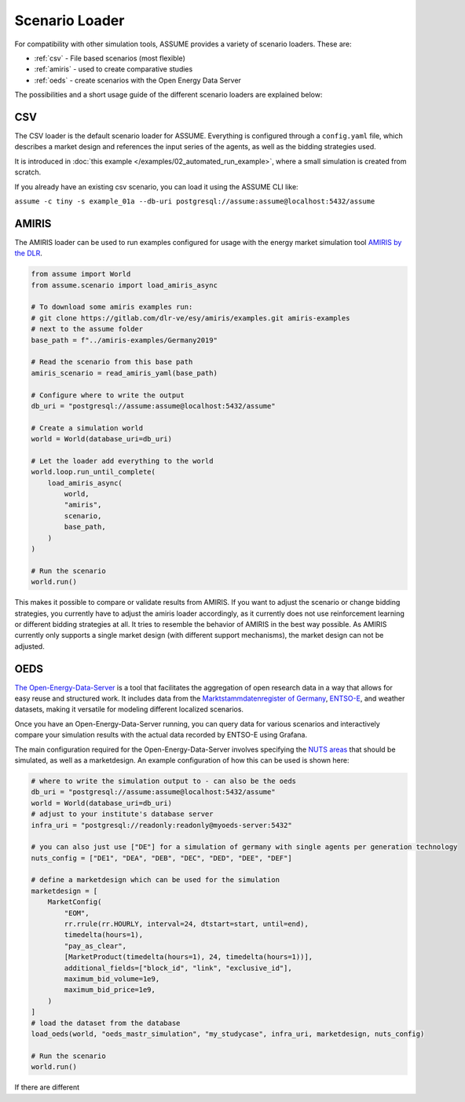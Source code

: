 .. SPDX-FileCopyrightText: ASSUME Developers
..
.. SPDX-License-Identifier: AGPL-3.0-or-later

Scenario Loader
===============

For compatibility with other simulation tools, ASSUME provides a variety of scenario loaders. These are:

- :ref:`csv` - File based scenarios (most flexible)
- :ref:`amiris` - used to create comparative studies
- :ref:`oeds` - create scenarios with the Open Energy Data Server


The possibilities and a short usage guide of the different scenario loaders are explained below:


.. _csv:
CSV
---

The CSV loader is the default scenario loader for ASSUME. Everything is configured through a ``config.yaml`` file, which describes a market design and references the input series of the agents, as well as the bidding strategies used.

It is introduced in :doc:`this example </examples/02_automated_run_example>`, where a small simulation is created from scratch.

If you already have an existing csv scenario, you can load it using the ASSUME CLI like:

``assume -c tiny -s example_01a --db-uri postgresql://assume:assume@localhost:5432/assume``

.. _amiris:
AMIRIS
------

The AMIRIS loader can be used to run examples configured for usage with the energy market simulation tool `AMIRIS by the DLR <https://gitlab.com/dlr-ve/esy/amiris/amiris>`_.

.. code-block:: python

    from assume import World
    from assume.scenario import load_amiris_async

    # To download some amiris examples run:
    # git clone https://gitlab.com/dlr-ve/esy/amiris/examples.git amiris-examples
    # next to the assume folder
    base_path = f"../amiris-examples/Germany2019"

    # Read the scenario from this base path
    amiris_scenario = read_amiris_yaml(base_path)

    # Configure where to write the output
    db_uri = "postgresql://assume:assume@localhost:5432/assume"

    # Create a simulation world
    world = World(database_uri=db_uri)

    # Let the loader add everything to the world
    world.loop.run_until_complete(
        load_amiris_async(
            world,
            "amiris",
            scenario,
            base_path,
        )
    )

    # Run the scenario
    world.run()

This makes it possible to compare or validate results from AMIRIS.
If you want to adjust the scenario or change bidding strategies, you currently have to adjust the amiris loader accordingly,
as it currently does not use reinforcement learning or different bidding strategies at all.
It tries to resemble the behavior of AMIRIS in the best way possible.
As AMIRIS currently only supports a single market design (with different support mechanisms), the market design can not be adjusted.

.. _oeds:

OEDS
----

`The Open-Energy-Data-Server <https://github.com/NOWUM/open-energy-data-server/>`_ is a tool that facilitates the aggregation of open research data in a way that allows for easy reuse and structured work. It includes data from the `Marktstammdatenregister of Germany <https://www.marktstammdatenregister.de/MaStR/Datendownload>`_, `ENTSO-E <https://transparency.entsoe.eu/>`_, and weather datasets, making it versatile for modeling different localized scenarios.

Once you have an Open-Energy-Data-Server running, you can query data for various scenarios and interactively compare your simulation results with the actual data recorded by ENTSO-E using Grafana.

The main configuration required for the Open-Energy-Data-Server involves specifying the `NUTS areas <https://en.wikipedia.org/wiki/Nomenclature_of_Territorial_Units_for_Statistics>`_ that should be simulated, as well as a marketdesign.
An example configuration of how this can be used is shown here:

.. code-block:: python

    # where to write the simulation output to - can also be the oeds
    db_uri = "postgresql://assume:assume@localhost:5432/assume"
    world = World(database_uri=db_uri)
    # adjust to your institute's database server
    infra_uri = "postgresql://readonly:readonly@myoeds-server:5432"

    # you can also just use ["DE"] for a simulation of germany with single agents per generation technology
    nuts_config = ["DE1", "DEA", "DEB", "DEC", "DED", "DEE", "DEF"]

    # define a marketdesign which can be used for the simulation
    marketdesign = [
        MarketConfig(
            "EOM",
            rr.rrule(rr.HOURLY, interval=24, dtstart=start, until=end),
            timedelta(hours=1),
            "pay_as_clear",
            [MarketProduct(timedelta(hours=1), 24, timedelta(hours=1))],
            additional_fields=["block_id", "link", "exclusive_id"],
            maximum_bid_volume=1e9,
            maximum_bid_price=1e9,
        )
    ]
    # load the dataset from the database
    load_oeds(world, "oeds_mastr_simulation", "my_studycase", infra_uri, marketdesign, nuts_config)

    # Run the scenario
    world.run()

If there are different

